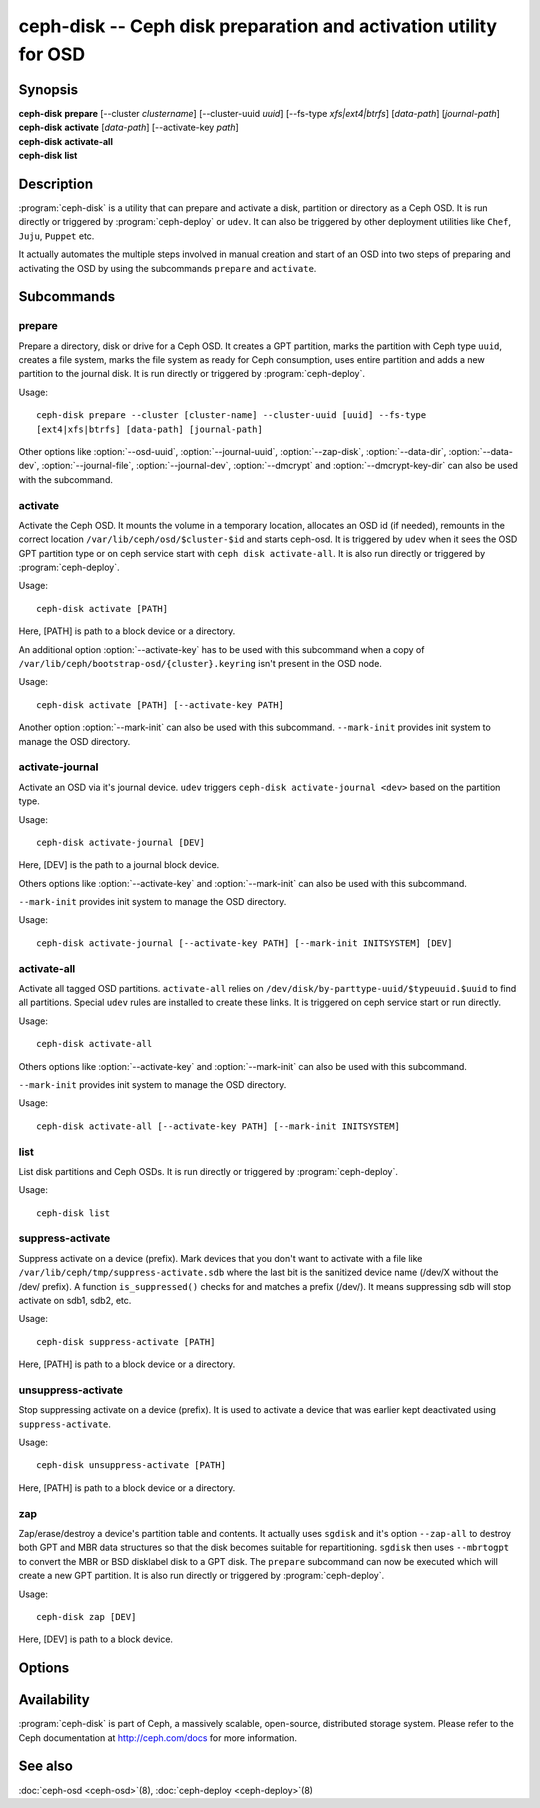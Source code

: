 ===================================================================
 ceph-disk -- Ceph disk preparation and activation utility for OSD
===================================================================

.. program:: ceph-disk

Synopsis
========

| **ceph-disk** **prepare** [--cluster *clustername*] [--cluster-uuid *uuid*]
	[--fs-type *xfs|ext4|btrfs*] [*data-path*] [*journal-path*]

| **ceph-disk** **activate** [*data-path*] [--activate-key *path*]

| **ceph-disk** **activate-all**

| **ceph-disk** **list**

Description
===========

:program:`ceph-disk` is a utility that can prepare and activate a disk, partition or
directory as a Ceph OSD. It is run directly or triggered by :program:`ceph-deploy`
or ``udev``. It can also be triggered by other deployment utilities like ``Chef``,
``Juju``, ``Puppet`` etc.

It actually automates the multiple steps involved in manual creation and start
of an OSD into two steps of preparing and activating the OSD by using the
subcommands ``prepare`` and ``activate``.

Subcommands
============

prepare
--------

Prepare a directory, disk or drive for a Ceph OSD. It creates a GPT partition,
marks the partition with Ceph type ``uuid``, creates a file system, marks the
file system as ready for Ceph consumption, uses entire partition and adds a new
partition to the journal disk. It is run directly or triggered by
:program:`ceph-deploy`.

Usage::

	ceph-disk prepare --cluster [cluster-name] --cluster-uuid [uuid] --fs-type
	[ext4|xfs|btrfs] [data-path] [journal-path]

Other options like :option:`--osd-uuid`, :option:`--journal-uuid`,
:option:`--zap-disk`, :option:`--data-dir`, :option:`--data-dev`,
:option:`--journal-file`, :option:`--journal-dev`, :option:`--dmcrypt`
and :option:`--dmcrypt-key-dir` can also be used with the subcommand.

activate
--------

Activate the Ceph OSD. It mounts the volume in a temporary location, allocates
an OSD id (if needed), remounts in the correct location
``/var/lib/ceph/osd/$cluster-$id`` and starts ceph-osd. It is triggered by
``udev`` when it sees the OSD GPT partition type or on ceph service start with
``ceph disk activate-all``. It is also run directly or triggered by
:program:`ceph-deploy`.

Usage::

	ceph-disk activate [PATH]

Here, [PATH] is path to a block device or a directory.

An additional option :option:`--activate-key` has to be used with this
subcommand when a copy of ``/var/lib/ceph/bootstrap-osd/{cluster}.keyring``
isn't present in the OSD node.

Usage::

	ceph-disk activate [PATH] [--activate-key PATH]

Another option :option:`--mark-init` can also be used with this subcommand.
``--mark-init`` provides init system to manage the OSD directory.

activate-journal
----------------

Activate an OSD via it's journal device. ``udev`` triggers
``ceph-disk activate-journal <dev>`` based on the partition type.

Usage::

	ceph-disk activate-journal [DEV]

Here, [DEV] is the path to a journal block device.

Others options like :option:`--activate-key` and :option:`--mark-init` can also
be used with this subcommand.

``--mark-init`` provides init system to manage the OSD directory.

Usage::

	ceph-disk activate-journal [--activate-key PATH] [--mark-init INITSYSTEM] [DEV]

activate-all
------------

Activate all tagged OSD partitions. ``activate-all`` relies on
``/dev/disk/by-parttype-uuid/$typeuuid.$uuid`` to find all partitions. Special
``udev`` rules are installed to create these links. It is triggered on ceph
service start or run directly.

Usage::

	ceph-disk activate-all

Others options like :option:`--activate-key` and :option:`--mark-init` can
also be used with this subcommand.

``--mark-init`` provides init system to manage the OSD directory.

Usage::

	ceph-disk activate-all [--activate-key PATH] [--mark-init INITSYSTEM]

list
----

List disk partitions and Ceph OSDs. It is run directly or triggered by
:program:`ceph-deploy`.

Usage::

	ceph-disk list

suppress-activate
-----------------

Suppress activate on a device (prefix). Mark devices that you don't want to
activate with a file like ``/var/lib/ceph/tmp/suppress-activate.sdb`` where the
last bit is the sanitized device name (/dev/X without the /dev/ prefix). A
function ``is_suppressed()`` checks for and  matches a prefix (/dev/). It means
suppressing sdb will stop activate on sdb1, sdb2, etc.

Usage::

	ceph-disk suppress-activate [PATH]

Here, [PATH] is path to a block device or a directory.

unsuppress-activate
-------------------

Stop suppressing activate on a device (prefix). It is used to activate a device
that was earlier kept deactivated using ``suppress-activate``.

Usage::

	ceph-disk unsuppress-activate [PATH]

Here, [PATH] is path to a block device or a directory.

zap
---

Zap/erase/destroy a device's partition table and contents. It actually uses
``sgdisk`` and it's option ``--zap-all`` to destroy both GPT and MBR data
structures so that the disk becomes suitable for repartitioning. ``sgdisk``
then uses ``--mbrtogpt`` to convert the MBR or BSD disklabel disk to a GPT
disk. The ``prepare`` subcommand can now be executed which will create a new
GPT partition. It is also run directly or triggered by :program:`ceph-deploy`.

Usage::

	ceph-disk zap [DEV]

Here, [DEV] is path to a block device.

Options
=======

.. option:: --prepend-to-path PATH

   Prepend PATH to $PATH for backward compatibility (default ``/usr/bin``).

.. option:: --statedir PATH

   Directory in which ceph configuration is preserved (default ``/usr/lib/ceph``).

.. option:: --sysconfdir PATH

   Directory in which ceph configuration files are found (default ``/etc/ceph``).

.. option:: --cluster

   Provide name of the ceph cluster in which the OSD is being prepared.

.. option:: --cluster-uuid

   Provide uuid of the ceph cluster in which the OSD is being prepared.

.. option:: --fs-type

   Provide the filesytem type for the OSD. e.g. ``xfs/ext4/btrfs``.

.. option:: --osd-uuid

	Unique OSD uuid to assign to the disk.

.. option:: --journal-uuid

	Unique uuid to assign to the journal.

.. option:: --zap-disk

	Destroy the partition table and content of a disk.

.. option:: --data-dir

	Verify that ``[data-path]`` is of a directory.

.. option:: --data-dev

	Verify that ``[data-path]`` is of a block device.

.. option:: --journal-file

	Verify that journal is a file.

.. option:: --journal-dev

	Verify that journal is a block device.

.. option:: --dmcrypt

	Encrypt ``[data-path]`` and/or journal devices with ``dm-crypt``.

.. option:: --dmcrypt-key-dir

	Directory where ``dm-crypt`` keys are stored.

.. option:: --activate-key

   Use when a copy of ``/var/lib/ceph/bootstrap-osd/{cluster}.keyring`` isn't
   present in the OSD node. Suffix the option by the path to the keyring.

.. option:: --mark-init

   Provide init system to manage the OSD directory.

Availability
============

:program:`ceph-disk` is part of Ceph, a massively scalable, open-source, distributed storage system. Please refer to
the Ceph documentation at http://ceph.com/docs for more information.

See also
========

:doc:`ceph-osd <ceph-osd>`\(8),
:doc:`ceph-deploy <ceph-deploy>`\(8)
